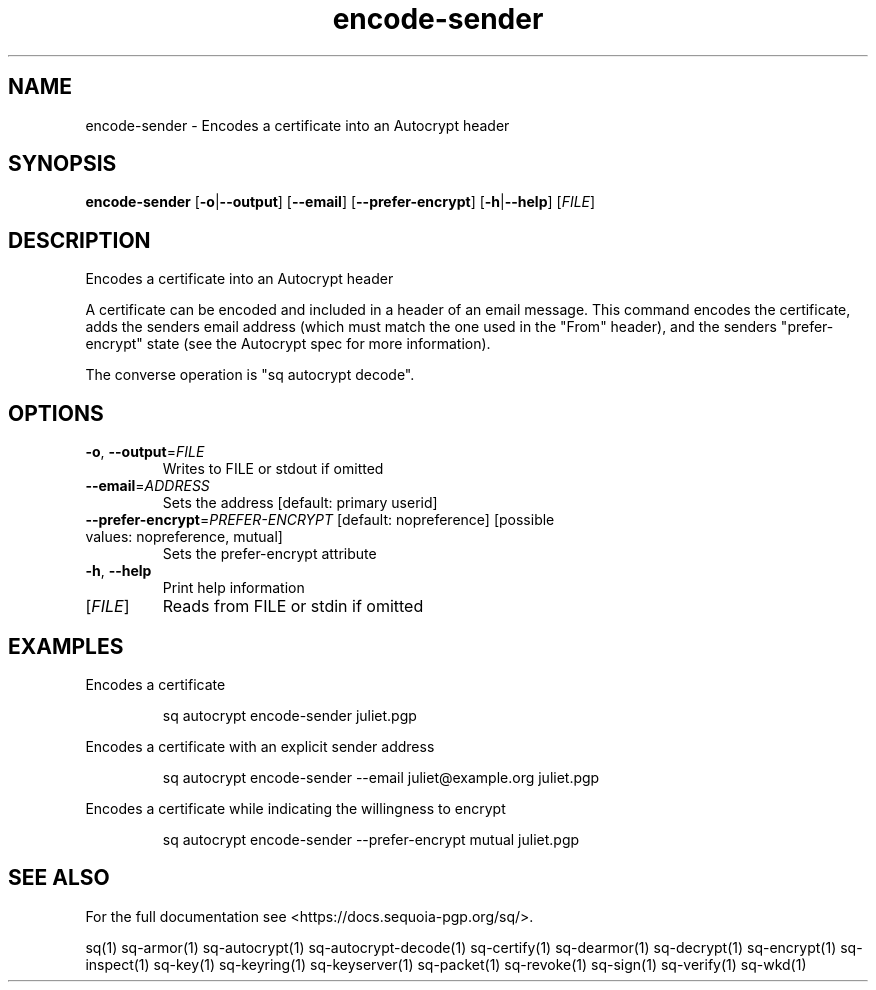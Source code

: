 .ie \n(.g .ds Aq \(aq
.el .ds Aq '
.TH encode-sender 1 "July 2022" "sq 0.26.0" "Sequoia Manual"
.SH NAME
encode\-sender \- Encodes a certificate into an Autocrypt header
.SH SYNOPSIS
\fBencode\-sender\fR [\fB\-o\fR|\fB\-\-output\fR] [\fB\-\-email\fR] [\fB\-\-prefer\-encrypt\fR] [\fB\-h\fR|\fB\-\-help\fR] [\fIFILE\fR] 
.SH DESCRIPTION
Encodes a certificate into an Autocrypt header
.PP
A certificate can be encoded and included in a header of an email
message.  This command encodes the certificate, adds the senders email
address (which must match the one used in the "From" header), and the
senders "prefer\-encrypt" state (see the Autocrypt spec for more
information).
.PP
The converse operation is "sq autocrypt decode".
.SH OPTIONS
.TP
\fB\-o\fR, \fB\-\-output\fR=\fIFILE\fR
Writes to FILE or stdout if omitted
.TP
\fB\-\-email\fR=\fIADDRESS\fR
Sets the address [default: primary userid]
.TP
\fB\-\-prefer\-encrypt\fR=\fIPREFER\-ENCRYPT\fR [default: nopreference] [possible values: nopreference, mutual]
Sets the prefer\-encrypt attribute
.TP
\fB\-h\fR, \fB\-\-help\fR
Print help information
.TP
[\fIFILE\fR]
Reads from FILE or stdin if omitted
.SH EXAMPLES
 Encodes a certificate
.PP
.nf
.RS
 sq autocrypt encode\-sender juliet.pgp
.RE
.fi
.PP
 Encodes a certificate with an explicit sender address
.PP
.nf
.RS
 sq autocrypt encode\-sender \-\-email juliet@example.org juliet.pgp
.RE
.fi
.PP
 Encodes a certificate while indicating the willingness to encrypt
.PP
.nf
.RS
 sq autocrypt encode\-sender \-\-prefer\-encrypt mutual juliet.pgp
.RE
.fi
.SH "SEE ALSO"
For the full documentation see <https://docs.sequoia\-pgp.org/sq/>.
.PP
sq(1)
sq\-armor(1)
sq\-autocrypt(1)
sq\-autocrypt\-decode(1)
sq\-certify(1)
sq\-dearmor(1)
sq\-decrypt(1)
sq\-encrypt(1)
sq\-inspect(1)
sq\-key(1)
sq\-keyring(1)
sq\-keyserver(1)
sq\-packet(1)
sq\-revoke(1)
sq\-sign(1)
sq\-verify(1)
sq\-wkd(1)
